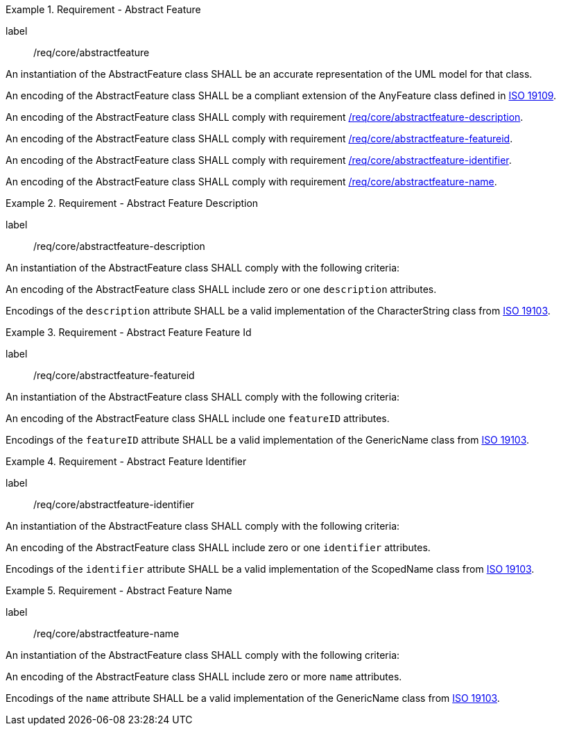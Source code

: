[[req_core_abstractfeature]]
.Requirement - Abstract Feature
[requirement]
====
[%metadata]
label:: /req/core/abstractfeature
[.component,class=part]
--
An instantiation of the AbstractFeature class SHALL be an accurate representation of the UML model for that class.
--

[.component,class=part]
--
An encoding of the AbstractFeature class SHALL be a compliant extension of the AnyFeature class defined in <<ISO19109,ISO 19109>>.
--

[.component,class=part]
--
An encoding of the AbstractFeature class SHALL comply with requirement <<req_core_abstractfeature-description,/req/core/abstractfeature-description>>.
--

[.component,class=part]
--
An encoding of the AbstractFeature class SHALL comply with requirement <<req_core_abstractfeature-featureid,/req/core/abstractfeature-featureid>>.
--

[.component,class=part]
--
An encoding of the AbstractFeature class SHALL comply with requirement <<req_core_abstractfeature-identifier,/req/core/abstractfeature-identifier>>.
--

[.component,class=part]
--
An encoding of the AbstractFeature class SHALL comply with requirement <<req_core_abstractfeature-name,/req/core/abstractfeature-name>>.
--
====

[[req_core_abstractfeature-description]]
.Requirement - Abstract Feature Description
[requirement]
====
[%metadata]
label:: /req/core/abstractfeature-description
[.component,class=part]
--
An instantiation of the AbstractFeature class SHALL comply with the following criteria:
--

[.component,class=part]
--
An encoding of the AbstractFeature class SHALL include zero or one `description` attributes.
--

[.component,class=part]
--
Encodings of the `description` attribute SHALL be a valid implementation of the CharacterString class from <<ISO19103,ISO 19103>>.
--
====

[[req_core_abstractfeature-featureid]]
.Requirement - Abstract Feature Feature Id
[requirement]
====
[%metadata]
label:: /req/core/abstractfeature-featureid
[.component,class=part]
--
An instantiation of the AbstractFeature class SHALL comply with the following criteria:
--

[.component,class=part]
--
An encoding of the AbstractFeature class SHALL include one `featureID` attributes.
--

[.component,class=part]
--
Encodings of the `featureID` attribute SHALL be a valid implementation of the GenericName class from <<ISO19103,ISO 19103>>.
--
====

[[req_core_abstractfeature-identifier]]
.Requirement - Abstract Feature Identifier
[requirement]
====
[%metadata]
label:: /req/core/abstractfeature-identifier
[.component,class=part]
--
An instantiation of the AbstractFeature class SHALL comply with the following criteria:
--

[.component,class=part]
--
An encoding of the AbstractFeature class SHALL include zero or one `identifier` attributes.
--

[.component,class=part]
--
Encodings of the `identifier` attribute SHALL be a valid implementation of the ScopedName class from <<ISO19103,ISO 19103>>.
--
====

[[req_core_abstractfeature-name]]
.Requirement - Abstract Feature Name
[requirement]
====
[%metadata]
label:: /req/core/abstractfeature-name
[.component,class=part]
--
An instantiation of the AbstractFeature class SHALL comply with the following criteria:
--

[.component,class=part]
--
An encoding of the AbstractFeature class SHALL include zero or more `name` attributes.
--

[.component,class=part]
--
Encodings of the `name` attribute SHALL be a valid implementation of the GenericName class from <<ISO19103,ISO 19103>>.
--
====
